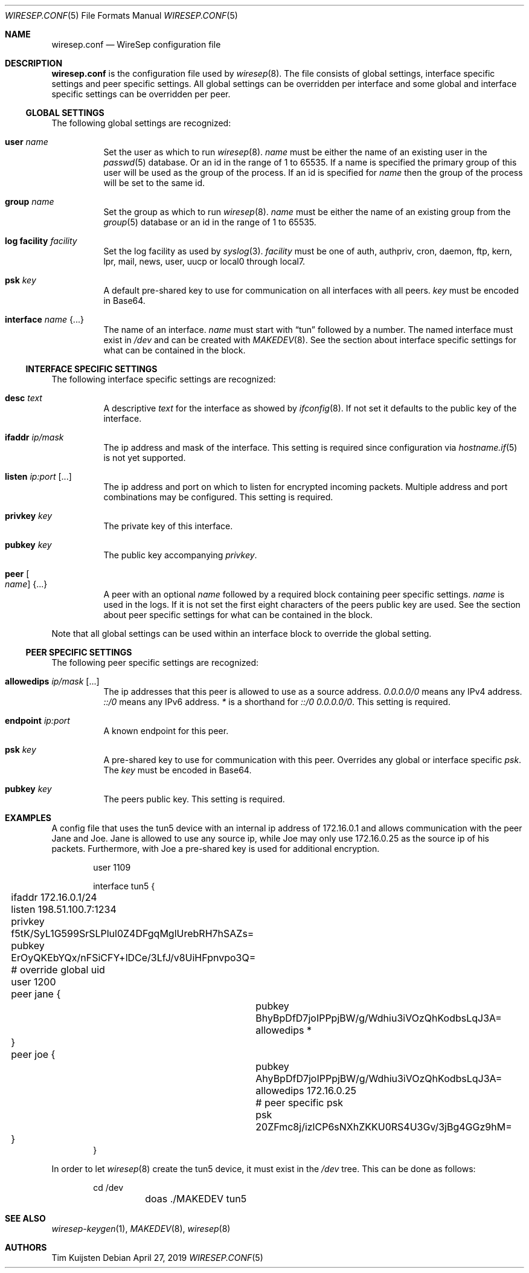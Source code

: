 .\" Copyright (c) 2019 Tim Kuijsten
.\"
.\" Permission to use, copy, modify, and/or distribute this software for any
.\" purpose with or without fee is hereby granted, provided that the above
.\" copyright notice and this permission notice appear in all copies.
.\"
.\" THE SOFTWARE IS PROVIDED "AS IS" AND THE AUTHOR DISCLAIMS ALL WARRANTIES
.\" WITH REGARD TO THIS SOFTWARE INCLUDING ALL IMPLIED WARRANTIES OF
.\" MERCHANTABILITY AND FITNESS. IN NO EVENT SHALL THE AUTHOR BE LIABLE FOR
.\" ANY SPECIAL, DIRECT, INDIRECT, OR CONSEQUENTIAL DAMAGES OR ANY DAMAGES
.\" WHATSOEVER RESULTING FROM LOSS OF USE, DATA OR PROFITS, WHETHER IN AN
.\" ACTION OF CONTRACT, NEGLIGENCE OR OTHER TORTIOUS ACTION, ARISING OUT OF
.\" OR IN CONNECTION WITH THE USE OR PERFORMANCE OF THIS SOFTWARE.
.\"
.Dd $Mdocdate: April 27 2019 $
.Dt WIRESEP.CONF 5
.Os
.Sh NAME
.Nm wiresep.conf
.Nd WireSep configuration file
.Sh DESCRIPTION
.Nm
is the configuration file used by
.Xr wiresep 8 .
The file consists of global settings, interface specific settings and peer
specific settings.
All global settings can be overridden per interface and some global and
interface specific settings can be overridden per peer.
.Ss GLOBAL SETTINGS
The following global settings are recognized:
.Bl -tag -width Ds
.It Ic user Ar name
Set the user as which to run
.Xr wiresep 8 .
.Ar name
must be either the name of an existing user in the
.Xr passwd 5
database.
Or an id in the range of 1 to 65535.
If a name is specified the primary group of this user will be used as the group
of the process.
If an id is specified for
.Ar name
then the group of the process will be set to the same id.
.It Ic group Ar name
Set the group as which to run
.Xr wiresep 8 .
.Ar name
must be either the name of an existing group from the
.Xr group 5
database or an id in the range of 1 to 65535.
.It Ic log facility Ar facility
Set the log facility as used by
.Xr syslog 3 .
.Ar facility
must be one of auth, authpriv, cron, daemon, ftp, kern, lpr, mail, news, user,
uucp or local0 through local7.
.It Ic psk Ar key
A default pre-shared key to use for communication on all interfaces with all
peers.
.Ar key
must be encoded in Base64.
.It Ic interface Ar name Brq ...
The name of an interface.
.Ar name
must start with
.Dq tun
followed by a number.
The named interface must exist in
.Pa /dev
and can be created with
.Xr MAKEDEV 8 .
See the section about interface specific settings for what can be contained in
the block.
.El
.Ss INTERFACE SPECIFIC SETTINGS
The following interface specific settings are recognized:
.Bl -tag -width Ds
.It Ic desc Ar text
A descriptive
.Ar text
for the interface as showed by
.Xr ifconfig 8 .
If not set it defaults to the public key of the interface.
.It Ic ifaddr Ar ip/mask
The ip address and mask of the interface.
This setting is required since configuration via
.Xr hostname.if 5
is not yet supported.
.It Ic listen Ar ip:port Op ...
The ip address and port on which to listen for encrypted incoming packets.
Multiple address and port combinations may be configured.
This setting is required.
.It Ic privkey Ar key
The private key of this interface.
.It Ic pubkey Ar key
The public key accompanying
.Ar privkey .
.It Ic peer Oo Ar name Oc Brq ...
A peer with an optional
.Ar name
followed by a required block containing peer specific settings.
.Ar name
is used in the logs.
If it is not set the first eight characters of the peers public key are used.
See the section about peer specific settings for what can be contained in the
block.
.El
.Pp
Note that all global settings can be used within an interface block to override
the global setting.
.Ss PEER SPECIFIC SETTINGS
The following peer specific settings are recognized:
.Bl -tag -width Ds
.It Ic allowedips Ar ip/mask Op ...
The ip addresses that this peer is allowed to use as a source address.
.Ar 0.0.0.0/0
means any IPv4 address.
.Ar ::/0
means any IPv6 address.
.Ar *
is a shorthand for
.Ar ::/0 0.0.0.0/0 .
This setting is required.
.It Ic endpoint Ar ip:port
A known endpoint for this peer.
.It Ic psk Ar key
A pre-shared key to use for communication with this peer.
Overrides any global or interface specific
.Ar psk .
The
.Ar key
must be encoded in Base64.
.It Ic pubkey Ar key
The peers public key.
This setting is required.
.El
.Sh EXAMPLES
A config file that uses the tun5 device with an internal ip address of
172.16.0.1 and allows communication with the peer Jane and Joe.
Jane is allowed to use any source ip, while Joe may only use 172.16.0.25 as the
source ip of his packets.
Furthermore, with Joe a pre-shared key is used for additional encryption.
.Bd -literal -offset indent
user 1109

interface tun5 {
	ifaddr 172.16.0.1/24
	listen 198.51.100.7:1234

	privkey f5tK/SyL1G599SrSLPlul0Z4DFgqMglUrebRH7hSAZs=
	pubkey ErOyQKEbYQx/nFSiCFY+lDCe/3LfJ/v8UiHFpnvpo3Q=

	# override global uid
	user 1200

	peer jane {
		pubkey BhyBpDfD7joIPPpjBW/g/Wdhiu3iVOzQhKodbsLqJ3A=
		allowedips *
	}

	peer joe {
		pubkey AhyBpDfD7joIPPpjBW/g/Wdhiu3iVOzQhKodbsLqJ3A=
		allowedips 172.16.0.25

		# peer specific psk
		psk 20ZFmc8j/izlCP6sNXhZKKU0RS4U3Gv/3jBg4GGz9hM=
	}
}
.Ed
.Pp
In order to let
.Xr wiresep 8
create the tun5 device, it must exist in the
.Pa /dev
tree.
This can be done as follows:
.Bd -literal -offset indent
	cd /dev
	doas ./MAKEDEV tun5
.Ed
.Sh SEE ALSO
.Xr wiresep-keygen 1 ,
.Xr MAKEDEV 8 ,
.Xr wiresep 8
.Sh AUTHORS
.An -nosplit
.An Tim Kuijsten
